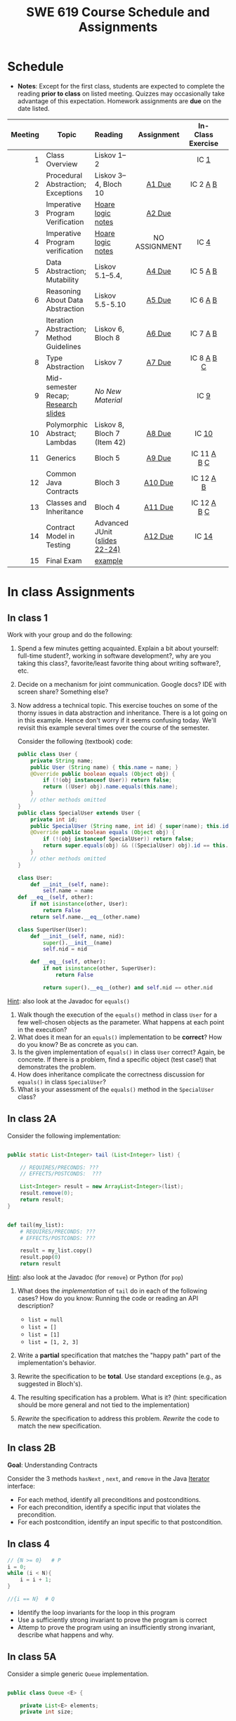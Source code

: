 #+TITLE: SWE 619 Course Schedule and Assignments
#+OPTIONS: ^:nil toc:1

#+HTML_HEAD: <link rel="stylesheet" href="https://dynaroars.github.io/files/org.css">
#+HTML_HEAD: <link rel="alternative stylesheet" href="https://dynaroars.github.io/files/org-orig.css">

* Schedule
  
  - *Notes*: Except for the first class, students are expected to complete the reading *prior to class* on listed meeting. Quizzes may occasionally take advantage of this expectation. Homework assignments are *due* on the date listed.


  | Meeting | Topic                                    | Reading                       |  Assignment   | In-Class Exercise |   |
  |     <r> |                                          | <l>                           |      <c>      |        <c>        |   |
  |---------+------------------------------------------+-------------------------------+---------------+-------------------+---|
  |       1 | Class Overview                           | Liskov 1--2                   |               |       IC [[#ic1][1]]        |   |
  |       2 | Procedural Abstraction; Exceptions       | Liskov 3--4, Bloch 10         |    [[#a1][A1 Due]]     |     IC 2 [[#ic2A][A]] [[#ic2B][B]]      |   |
  |       3 | Imperative Program Verification          | [[https://github.com/dynaroars/dynaroars.github.io/wiki/notes-hoare-logic][Hoare logic notes]]             |    [[#a2][A2 Due]]     |                   |   |
  |       4 | Imperative Program verification          | [[https://github.com/dynaroars/dynaroars.github.io/wiki/notes-hoare-logic][Hoare logic notes]]             | NO ASSIGNMENT |       IC [[#ic4][4]]        |   |
  |       5 | Data Abstraction; Mutability             | Liskov 5.1--5.4,              |    [[#a4][A4 Due]]     |     IC 5 [[#ic5A][A]] [[#ic5B][B]]      |   |
  |       6 | Reasoning About Data Abstraction         | Liskov 5.5-5.10               |    [[#a5][A5 Due]]     |     IC 6 [[#ic6A][A]] [[#ic6B][B]]      |   |
  |       7 | Iteration Abstraction; Method Guidelines | Liskov 6, Bloch 8             |    [[#a6][A6 Due]]     |     IC 7 [[#ic7A][A]] [[#ic7B][B]]      |   |
  |       8 | Type Abstraction                         | Liskov 7                      |    [[#a7][A7 Due]]     |    IC 8 [[#ic8A][A]] [[#ic8B][B]] [[#ic8C][C]]     |   |
  |       9 | Mid-semester Recap; [[./files/swe619.pdf][Research slides]]      | /No New Material/             |               |       IC [[#ic9][9]]        |   |
  |      10 | Polymorphic Abstract; Lambdas            | Liskov 8, Bloch 7 (Item 42)   |    [[#a8][A8 Due]]     |       IC [[#ic10][10]]       |   |
  |      11 | Generics                                 | Bloch 5                       |    [[#a9][A9 Due]]     |    IC 11 [[#ic11A][A]] [[#ic11B][B]] [[#ic11C][C]]    |   |
  |      12 | Common Java Contracts                    | Bloch 3                       |    [[#a10][A10 Due]]    |     IC 12 [[#ic12A][A]] [[#ic12B][B]]     |   |
  |      13 | Classes and Inheritance                  | Bloch 4                       |    [[#a11][A11 Due]]    |    IC 12 [[#ic13A][A]] [[#ic13B][B]] [[#ic13C][C]]    |   |
  |      14 | Contract Model in Testing                | Advanced JUnit ([[./files/Ch03-automation.pptx ][slides 22-24)]] |    [[#a12][A12 Due]]    |       IC [[#ic14][14]]       |   |
  |      15 | Final Exam                               | [[#ic16][example]]                       |               |                   |   |


* In class Assignments

** In class 1
   :PROPERTIES:
   :CUSTOM_ID: ic1
   :END:
   
   Work with your group and do the following:
   1. Spend a few minutes getting acquainted. Explain a bit about yourself: full-time student?, working in software development?, why are you taking this class?, favorite/least favorite thing about writing software?, etc.
   1. Decide on a mechanism for joint communication. Google docs? IDE with screen share? Something else?
   1. Now address a technical topic. This exercise touches on some of the thorny issues in data abstraction and inheritance. There is a lot going on in this example. Hence don't worry if it seems confusing today. We'll revisit this example several times over the course of the semester.

      Consider the following (textbook) code:

      #+begin_src java
        public class User {
            private String name;
            public User (String name) { this.name = name; }
            @Override public boolean equals (Object obj) {
                if (!(obj instanceof User)) return false;
                return ((User) obj).name.equals(this.name);
            }
            // other methods omitted
        }
        public class SpecialUser extends User {
            private int id;
            public SpecialUser (String name, int id) { super(name); this.id = id; }
            @Override public boolean equals (Object obj) {
                if (!(obj instanceof SpecialUser)) return false;
                return super.equals(obj) && ((SpecialUser) obj).id == this.id;
            }
            // other methods omitted
        }
      #+end_src

      #+begin_src python
        class User:
            def __init__(self, name):
                self.name = name
        def __eq__(self, other):
            if not isinstance(other, User):
                return False
            return self.name.__eq__(other.name)

        class SuperUser(User):
            def __init__(self, name, nid):
                super().__init__(name)
                self.nid = nid

            def __eq__(self, other):
                if not isinstance(other, SuperUser):
                    return False

                return super().__eq__(other) and self.nid == other.nid
      #+end_src

_Hint_: also look at the Javadoc for =equals()=

      1. Walk though the execution of the =equals()= method in class =User= for a few well-chosen objects as the parameter. What happens at each point in the execution? 
      2. What does it mean for an =equals()= implementation to be *correct*? How do you know? Be as concrete as you can. 
      3. Is the given implementation of =equals()= in class =User= correct? Again, be concrete. If there is a problem, find a specific object (test case!) that demonstrates the problem. 
      4. How does inheritance complicate the correctness discussion for =equals()= in class =SpecialUser=? 
      5. What is your assessment of the =equals()= method in the =SpecialUser= class?

** In class 2A
   :PROPERTIES:
   :CUSTOM_ID: ic2A
   :END:
   
   Consider the following implementation:

   #+begin_src java

     public static List<Integer> tail (List<Integer> list) {

         // REQUIRES/PRECONDS: ???
         // EFFECTS/POSTCONDS:  ???

         List<Integer> result = new ArrayList<Integer>(list);
         result.remove(0);
         return result;
     }
   #+end_src

   #+begin_src python

        def tail(my_list):
            # REQUIRES/PRECONDS: ???
            # EFFECTS/POSTCONDS: ???

            result = my_list.copy()
            result.pop(0)
            return result
   #+end_src


   _Hint_: also look at the Javadoc (for =remove=) or Python (for =pop=)
   
   1. What does the /implementation/ of =tail= do in each of the following cases? How do you know: Running the code or reading an API description?
      - =list = null=
      - =list = []=
      - =list = [1]=
      - =list = [1, 2, 3]=
        #+begin_comment
        - =list = null=   returns NPE, from the docs for remove (No copy for NoneType)
        - =list = []=   returns IOBE,  from the docs for ArrayList constructor (IndexError, cannot pop from empty list)
        - =list = [1]=   happy path, return []
        - =list = [1, 2, 3]=  happy path, return [2, 3]
        #+end_comment
   1. Write a *partial* specification that matches the "happy path" part of the implementation's behavior.
      #+begin_comment
      Requires:  non-empty and non-null list 
      Effects: removes first element of the list and returns the rest (tail)
      #+end_comment
   1. Rewrite the specification to be *total*. Use standard exceptions (e.g., as suggested in Bloch's).
      #+begin_comment
      Requires:  nothing
      Effects: removes first element of the list and returns the rest (tail); throws NPE if list is null and IOBE if list is empty
      #+end_comment
   1. The resulting specification has a problem. What is it? (hint: specification should be more general and not tied to the implementation)
      #+begin_comment
      should return IllegalArgumentException instead of IndexOfOfBound/IndexError (which is tied into this specific implementation).
      #+end_comment
   1. /Rewrite/ the specification to address this problem. /Rewrite/ the code to match the new specification.
      #+begin_comment
      Requires:  nothing
      Effects: removes first element of the list and returns the rest (tail); throws NPE if list is null and IAE (illegal argument exception) if list is empty

      if (list.size() == 0) throw IAE
      // no need null checking as the remove(0) will throw that

      Also, possible to do if list is [], return [],  but then needs to update the contract.  In general, as long as you satisfy the contract, you're fine.
      #+end_comment

      
** In class 2B
   :PROPERTIES:
   :CUSTOM_ID: ic2B
   :END:
   
   *Goal*: Understanding Contracts

   Consider the 3 methods =hasNext= , =next=, and =remove= in the Java [[https://docs.oracle.com/javase/7/docs/api/java/util/Iterator.html][Iterator]] interface:
   
   - For each method, identify all preconditions and postconditions.
   - For each precondition, identify a specific input that violates the precondition.
   - For each postcondition, identify an input specific to that postcondition.

** In class 4
   :PROPERTIES:
   :CUSTOM_ID: ic4
   :END:
   #+begin_src java
     // {N >= 0}   # P
     i = 0;
     while (i < N){
         i = i + 1;
     }

     //{i == N}  # Q
   #+end_src

   - Identify the loop invariants for the loop in this program
   - Use a sufficiently strong invariant to prove the program is correct
   - Attemp to prove the program using an insufficiently strong invariant, describe what happens and why.

** In class 5A
   :PROPERTIES:
   :CUSTOM_ID: ic5A
   :END:
   
   Consider a simple generic =Queue= implementation.
   #+begin_src java

     public class Queue <E> {

         private List<E> elements;
         private int size;

         public Queue() {
             this.elements = new ArrayList<E>();
             this.size = 0;
         }

         public void enQueue (E e) {
             elements.add(e);
             size++;
         }

         public E deQueue () {
             if (size == 0) throw new IllegalStateException("Queue.deQueue");
             E result = elements.get(0);
             elements.remove(0);
             size--;
             return result;
         }

         public boolean isEmpty() {
             return size == 0;
         }
     }

   #+end_src

   1. Rewrite =Queue= to be *immutable*. Keep the representation variables =elements= and =size=.
   1. Do the right thing with =enQueue()=.
   1. Do the right thing with =deQueue()=.

** In class 5B
   :PROPERTIES:
   :CUSTOM_ID: ic5B
   :END:
   
   Consider Liskov's Poly example, where an abstract Poly is defined as $c_0 + c_1x + c_2x^2 + \dots$, and is implemented with two variables:
   #+begin_src java
     private int deg;
     private int[] trms;
   #+end_src

   #+begin_src text
     Fill in example values that are mapped by the abstraction function.
     Abstract Poly State:
     What is a "state"?



     AF
     /|\
     |
     |
     |
     |----------------------------------------------------------
     |
     |
     |
     |






     Representation State: (deg, trms)
   #+end_src
  
   1. Identify representation states that should not be mapped.
   1. Try to capture these states with a rule (that is, a rep-invariant).
   1. Devise a representation that is suitable for a mutable version of Poly.
   1. Develop a rep-invariant for that representation.

** In class 6A
   :PROPERTIES:
   :CUSTOM_ID: ic6A
   :END:


   Consider Liskov's immutable =Poly= example, where an abstract =Poly= is defined as $c_0 + c_1x + c_2x^2 + \dots$, and is implemented with one variable:

   #+begin_src java
     private Map<Integer, Integer> map;
   #+end_src
   

   Fill in example values that are mapped by the abstraction function.

   #+begin_src text

     Abstract State: Poly

     AF
     /|\
     |
     |
     |
     |----------------------------------------------------------
     |
     |
     |
     |



     Representation State: map

   #+end_src

   1. Identify representation states that should not be mapped.
   1. Try to capture these states with a rule (that is, a rep-invariant).
   1. Consider implementing the =degree()= method. What code would do the job? What more specific type of map would make the implementation simpler?

** In class 6B
   :PROPERTIES:
   :CUSTOM_ID: ic6B
   :END:

   Consider the code:

   #+begin_src java

     public class Members {
         // Members is a mutable record of organization membership
         // AF: Collect the list as a set
         // rep-inv1: members != null
         // rep-inv2: members != null && no duplicates in members
         // for simplicity, assume null can be a member...

         List<Person> members;   // the representation

         //  Post: person becomes a member
         public void join (Person person) { members.add   (person);}

         //  Post: person is no longer a member
         public void leave(Person person) { members.remove(person);}

   #+end_src


   1. Analyze these 4 questions for rep-inv 1.
      1. Does =join()= maintain rep-inv?
      1. Does =join()= satisfy contract?
      1. Does =leave()= maintain rep-inv?
      1. Does =leave()= satisfy contract? 
   1. Repeat for rep-inv 2.
   1. Recode =join()= to make the verification go through. Which rep-invariant do you use?
   1. Recode =leave()= to make the verification go through. Which rep-invariant do you use? 


** In class 7A
   :PROPERTIES:
   :CUSTOM_ID: ic7A
   :END:

   Consider the Java =Iterator<E>= interface:

   #+begin_src java
     public boolean hasNext();
     public E next() throws NoSuchElementException
                            public void remove() throws IllegalStateException
   #+end_src

   1. What is the abstract state of an iterator without the =remove()= method?
   1. Work through an example iterating over a list of strings: =["bat", "cat", "dog"]=
   1. What is the abstract state of an iterator with a =previous()= method?
   1. What is the abstract state of an iterator with the =remove()= method?
   # 1. Design an immutable version of the iterator.
   #    1. How is =hasNext()= handled?
   #    1. How is =next()= handled?
   #    1. How is =remove()= handled?
   # 1. Exercise the immutable iterator with some sample client code.

** In class 7B
   :PROPERTIES:
   :CUSTOM_ID: ic7B
   :END:

   Consider the example in Bloch's Item 50 (3rd Edition):

   #+begin_src java

     // Broken “immutable” time period class
     public final class Period {               // Question 3
         private final Date start;
         private final Date end;

         /**
          ,* @param start the beginning of the period
          ,* @param end the end of the period; must not precede start
          ,* @throws IAE if start is after end
          ,* @throws NPE if start or end null
          ,*/

         public Period (Date start, Date end) {
             if (start.compareTo(end) > 0) throw new IAE();
             this.start = start; this.end = end;  // Question 1
         }
         public Date start() { return start;}    // Question 2
         public Date end()   { return end;}      // Question 2
     }
   #+end_src


   1. Write code that shows the problem the line marked // Question 1.
   1. Write code that shows the problem the lines marked // Question 2.
   1. Suppose that the class declaration were:
      #+begin_src java
        public class Period { // Question 3
      #+end_src
      - Write code that shows the problem.
   1. Bloch fixes the constructor as follows:
      #+begin_src java
        public Period (Date start, Date end) {
            this.start = new Date(start.getTime());  // Defensive copy
            this.end   = new Date(end.getTime());    // Defensive copy

            if (this.start.compareTo(end) > 0) throw new IAE();
      #+end_src
      1. Bloch states that =clone()= would be inappropriate for copying the dates. Write code that shows the problem.
      1. Bloch defers the exception check until the end, which seems to violate normal practice. What's the problem with checking early? 

** In class 8A
   :PROPERTIES:
   :CUSTOM_ID: ic8A
   :END:

   *Goal*: Understanding dynamic dispatching

   Consider Liskov's =MaxIntSet= example with explict =repOk()= calls: (Really, we'd need assertions on these calls...)

   #+begin_src java

     public class IntSet {
         public void insert(int x) {...; repOk();}
         public void remove(int x) {...; repOk();}
         public boolean repOk() {...}
     }
     public class MaxIntSet extends IntSet {
         public void insert(int x) {...; super.insert(x); repOk();}
         public void remove(int x) {super.remove(x); ...; repOk();}
         public boolean repOk() {super.repOk(); ...;}
     }

     MaxIntSet s = {3, 5}; s.remove(5);  // repOk()????
   #+end_src
  
   # 1. What does the default constructor in =MaxIntSet= do?

   3. What do the ="..."= bits do?
   4. How does the call work out?
   5. What is the abstract state of a =MaxIntSet=? There are two options. What are they, and what are the consequences of each choice?

** In class 8B
   :PROPERTIES:
   :CUSTOM_ID: ic8B
   :END:

   Consider the following:

   #+begin_src java

     class A:
         public void reduce (Reducer x)
             // Effects: if x is null throw NPE
             // else if x is not appropriate for this throw IAE
             // else reduce this by x

             class B:
             public void reduce (Reducer x)
             // Requires: x is not null
             // Effects: if x is not appropriate for this throw IAE
             // else reduce this by x

             class C:
             public void reduce (Reducer x)
             // Effects: if x is null return (normally) with no change to this
             // else if x is not appropriate for this throw IAE
             // else reduce this by x
   #+end_src

   Analyze the "methods rule" for =reduce()= in each of these cases: Note: Some analysis may not be necessary. If so, indicate that.

   #+begin_src text

     B extends A.
     Precondition Part:
     Postcondition Part:
     -----------------------------------
     C extends A.
     Precondition Part:
     Postcondition Part:
     -----------------------------------
     A extends B.
     Precondition Part:
     Postcondition Part:
     -----------------------------------
     C extends B.
     Precondition Part:
     Postcondition Part:
     -----------------------------------
     A extends C.
     Precondition Part:
     Postcondition Part:
     -----------------------------------
   #+end_src

** In class 8C
   :PROPERTIES:
   :CUSTOM_ID: ic8C
   :END:

   Consider the following:
   #+begin_src java
     public class Counter{   // Liskov 7.8
         public Counter()     //EFF: Makes this contain 0
             public int get()     //EFF: Returns the value of this
             public void incr()   //MOD: this //EFF: makes this larger
             }
     public class Counter2 extends Counter { // Liskov 7.9
         public Counter2()         //EFF: Makes this contain 0
             public void incr()       // MOD: this //EFF: double this
             }
     public class Counter3 extends Counter {  // Liskov 7.10
         public Counter3(int n)   //EFF: Makes this contain n
             public void incr(int n)  // MOD: this //EFF: if n>0 add n to this
             }
   #+end_src

   1. Is there a constraint about negative/zero values for this? How do we know?
   1. What methods are in the =Counter2= API?
   1. Is =Counter2= a valid subtype of Counter?
   1. What methods are in the =Counter3= API?

      # 1. Is =Counter3= a valid subtype of =Counter=? In particular, does =incr(int n)= have to be consistent with =incr()=? 

** In class 9
   :PROPERTIES:
   :CUSTOM_ID: ic9
   :END:

   This is a recap exercise.

   #+begin_src java
     public class BoundedQueue {
         private Object rep[];
         private int front = 0;
         private int back = -1;
         private int size = 0;
         private int count = 0;

         public BoundedQueue(int size) {
             if (size > 0) {
                 this.size = size;
                 rep = new Object[size];
                 back = size - 1;
             }  }

         public boolean isEmpty() { return (count == 0); }
         public boolean isFull() { return (count == size); }
         public int getCount() { return count; }

         public void put(Object e) {
             if (e != null && !isFull()) {
                 back++;
                 if (back >= size)
                     back = 0;
                 rep[back] = e;
                 count++;
             } }

         public Object get() {
             Object result = null;
             if (!isEmpty()) {
                 result = rep[front];
                 rep[front] = null;
                 front++;
                 if (front >= size)
                     front = 0;
                 count--;
             }
             return result;
         }
         @Override public String toString() {
             String result = "front = " + front;
             result += "; back = " + back;
             result += "; size = " + size;
             result += "; count = " + count;
             result += "; rep = [";
             for (int i = 0; i < rep.length; i++) {
                 if (i < rep.length-1)
                     result = result + rep[i] + ", ";
                 else
                     result = result + rep[i];
             }
             return result + "]";
         }
     }

   #+end_src
  

   1. What is wrong with =toString()=? What needs to be done to fix it? Make it so.
   1. Write some sample client code to exercise the data structure. Include some non-happy-path cases.
      # Would Bloch likely change the behavior? If so, how?
   1. Write contracts for each method (as written), including the constructor.
   1. Build a rep-invariant. Focus on the code in =get()=. There are also lots of constraints on the array indices; these are quite tricky to get right. The constructor also introduces some complexity.
   1. Suppose we removed the line
      #+begin_src java
        rep[front] = null;
      #+end_src
      from =get()=.
      1. Informally, why is this wrong?
      1. Formally, where does the correctness proof break down?
      1. Could a client ever see the problem?
   1. Now that we've done some AF/RI analysis, what changes make the implementation better? btw - this is code straight out of a textbook.
   1. Could this data structure be made immutable? If so, what would change in the contracts and method headers? What would likely change in the implementation? 

** In class 10
   :PROPERTIES:
   :CUSTOM_ID: ic10
   :END:

   #+begin_src java
     public class Person {

         public enum Sex {
             MALE, FEMALE
         }

         String name;
         Sex gender;
         String emailAddress;

         public int getAge() {
             // ...
         }

         public void printPerson() {
             // ...
         }
     }

   #+end_src
**** Approach 1: Create Methods That Search for Members That Match One Characteristic.

     One simplistic approach is to create several methods; each method searches for members that match one characteristic, such as gender or age. *Create a method that prints members that are older than a specified age*.
     
     Limitation: This approach can potentially make your application brittle, which is the likelihood of an application not working because of the introduction of updates (such as newer data types). Suppose that you upgrade your application and change the structure of the Person class such that it contains different member variables; perhaps the class records and measures ages with a different data type or algorithm. You would have to rewrite a lot of your API to accommodate this change. In addition, this approach is unnecessarily restrictive; what if you wanted to print members younger than a certain age, for example?
   
**** Approach 2: Create More Generalized Search Methods.

     Create a method is more generic than the one in the previous approach. It prints members within a specified range of ages.
     
     Limitation: What if you want to print members of a specified sex, or a combination of a specified gender and age range? What if you decide to change the Person class and add other attributes such as relationship status or geographical location? Although this method is more generic, trying to create a separate method for each possible search query can still lead to brittle code. You can instead separate the code that specifies the criteria for which you want to search in a different class.
   
**** Approach 3: Specify Search Criteria Code in a Local Class

     Instead of writing filtering functions, use a new interface and class for each search you plan. Use the following filtering criteria for example:  filters members that are eligible for Selective Service in the United States: those who are male and between the ages of 18 and 25:
     
     Limtation: Although this approach is less brittle—you don't have to rewrite methods if you change the structure of the Person—you still have additional code: a new interface and a local class for each search you plan to perform in your application. Because one of the class implements an interface, you can use an anonymous class instead of a local class and bypass the need to declare a new class for each search.
     
**** Approach 4: Specify Search Criteria Code in an Anonymous Class
     Use an anonymous class to address the issue with Approach 3.

     Limtation: This approach reduces the amount of code required because you don't have to create a new class for each search that you want to perform. However, the syntax of anonymous classes is bulky considering that the CheckPerson interface contains only one method. In this case, you can use a lambda expression instead of an anonymous class, as described in the next section.

**** Approach 5: Specify Search Criteria Code with a Lambda Expression

     Use lambda expression to address the limitation the previous approach.

** In class 11A
   :PROPERTIES:
   :CUSTOM_ID: ic11A
   :END:

   Given the following variable declarations, independently consider the given 6 sequences of Java instructions.
   #+begin_src java

     String           string = "bat";
     Integer          x = 7;
     Object[]         objects;
     List             rawList;
     List < Object >  objectList;
     List < String >  stringList;

   #+end_src

   Identify any code that results in a compiler error or warning.
   Identify any code that raises a runtime exception.
   Once a compiler error is noted, you do not need to analyze the sequence further.

   1.
      #+begin_src java
        objects = new String[1];
        objects[0] = string;
        objects[0] = x;
      #+end_src

   1.
      #+begin_src java
        objects = new Object[1];
        objects[0] = string;
        objects[0] = x;
      #+end_src

   1.
      #+begin_src java
        stringList = new ArrayList < String >();
        stringList.add(string) ;
      #+end_src

   1.
      #+begin_src java
        objectList = new ArrayList < String >();
        objectList.add(string) ;
      #+end_src

   1.
      #+begin_src java
        objectList = new ArrayList < Object >();
        objectList.add(string) ;
        objectList.add(x) ;
      #+end_src

   6.
      #+begin_src java
        rawList = new ArrayList();
        rawList.add(string) ;
        rawList.add(x) ;
      #+end_src

** In class 11B
   :PROPERTIES:
   :CUSTOM_ID: ic11B
   :END:

   #+begin_src java
     // Chooser - a class badly in need of generics!
     // Bloch 3rd edition, Chapter 5, Item 28:  Prefer lists to arrays

     public class Chooser {
         private final Object[] choiceArray;

         public Chooser (Collection choices) {
             choiceArray = choices.toArray();
         }

         public Object choose() {
             Random rnd = ThreadLocalRandom.current();
             return choiceArray [rnd.nextInt(choiceArray.length)];
         }
     }
   #+end_src


   - First, simply generify by adding a type to the Chooser class. What is the compiler error with this approach?
   - How can you turn the compiler error into a compiler warning?
   - Can this warning be suppressed? Should it?
   - How can you adopt Bloch's advice about arrays and lists to get a typesafe Chooser class without doing anything else that is complicated?
   - Add rep invariants and contracts (e.g., throw exceptions in unwanted cases); check if code satisfies these; and if not modify code to satisfy them. This question will take the most time!
   - Add a =addChoice= method to the API and write appropriate contracts for it

   #+begin_comment
   #+begin_src java
   public class Chooser {
   private final List<T> choiceArray;

   //RepInv: choicearray is not Null and not empty

   //POST: @throw IAE if choices is empty
   //POST: @throw NPE if choice contains null
   //Post: create a chooser with choices
   public Chooser (Collection<T> choices) {
   if (choices.size() == 0)  throw new IllegalArgumentException(); // ADD
   if (choices.contains(null)) throw new NullPointerExeption();//ADD
   choiceArray = new ArrayList<>();
   }

   //POST: @throws ISE if empty, else return random choice
   //CHECK: choiceArray never changed so RI maintained,
   public Object choose() {
   if(choiceList.size() == 0) throw IllegalStateException(); // NEW CODE
   Random rnd = ThreadLocalRandom.current();
   return choiceArray [rnd.nextInt(choiceArray.length)];
   }

   //Post @throw NPE if choice is null
   //POST: add choice to this
   public void addChoice(T choice){
   if (choice == null) throw new NullPointerException();
   choiceList.add(choice);
   }
   }
   #+end_src
   #+end_comment
     
** In class 11C
   :PROPERTIES:
   :CUSTOM_ID: ic11C
   :END:
   
   #+begin_src java
     public class BoundedQueue {

         private Object rep[];
         protected int front = 0;
         protected int back = -1;
         private int size = 0;
         protected int count = 0;

         public BoundedQueue(int size) {
             if (size > 0) {
                 this.size = size;
                 rep = new Object[size];
                 back = size - 1;
             }  }

         public boolean isEmpty() { return (count == 0); }

         public boolean isFull() { return (count == size); }

         public int getCount() { return count; }

         public void put(Object e) {
             if (e != null && !isFull()) {
                 back++;
                 if (back >= size)
                     back = 0;
                 rep[back] = e;
                 count++;
             }  }

         public Object get() {
             Object result = null;
             if (!isEmpty()) {
                 result = rep[front];
                 rep[front] = null;
                 front++;
                 if (front >= size)
                     front = 0;
                 count--;
             }
             return result;
         }
     }

   #+end_src


   *Generify*!
   - Can you add a ~putAll()~ method? A ~getAll()~ method?
   - Recall that we used this same example in in-class 6 as a vehicle for applying Liskov's ideas to make code easier to understand.

** In class 12A
   :PROPERTIES:
   :CUSTOM_ID: ic12A
   :END:
   
   Consider Bloch's =Point/ColorPoint= example. For today, ignore the =hashCode()= issue.

   #+begin_src java

     public class Point {  // routine code
         private int x; private int y;
         ...
             @Override public boolean equals(Object obj) {  // Standard recipe
             if (!(obj instanceof Point)) return false;

             Point p = (Point) obj;
             return p.x == x && p.y == y;
         }
     }

     public class ColorPoint extends Point {  // First attempt: Standard recipe
         private COLOR color;
         ...
             @Override public boolean equals(Object obj) {
             if (!(obj instanceof ColorPoint)) return false;

             ColorPoint cp = (ColorPoint) obj;
             return super.equals(obj) && cp.color == color;
         }
     }

     public class ColorPoint extends Point {  // Second attempt: DON'T DO THIS!
         private COLOR color;
         ...
             @Override public boolean equals(Object obj) {
             if (!(o instance of Point)) return false;

             // If obj is a normal Point, be colorblind
             if (!(obj instanceof ColorPoint)) return obj.equals(this);

             ColorPoint cp = (ColorPoint) obj;
             return super.equals(obj) && cp.color == color;
         }
     }
   #+end_src

   1. What is the =equals()= contract? What is the standard recipe?
      #+begin_comment
      reflexive, symmetry, transitivity, liskov substitution variable
      Standard receipt:
      @Override public boolean equals(Object obj) {
      if (obj == this) return true
      if (!(obj instanceof ColorPoint)) return false;
      ColorPoint cp = (ColorPoint) obj;
      return super.equals(obj) && cp.color == color;
      #+end_comment
   1. Why does Bloch use the =instanceof= operator in the standard recipe?
      #+begin_comment
      preserve type hierchy
      #+end_comment
   1. Write client code that shows a contract problem with the first attempt at =ColorPoint= (i.e., what contract does it break?)
      #+begin_comment
      #+begin_src java
      Point a = new Point(1,2)
      ColorPoint b = new ColorPoint(1,2, Color.Red)
      a.equals(b); // return true
      b.equals(a); // return false  , break symmetry
      #+end_src
      #+end_comment
   1. Write client code that shows a contract problem with the second attempt at =ColorPoint= (i.e., what contract does it break?).
      #+begin_comment
      Point a = new Point(1,2)
      ColorPoint b = new ColorPoint(1,2, Color.Red)
      ColorPoint c = new ColorPoint(1,2, Color.Blue)
      a.equals(b); // return true
      a.equals(c); // return true
      b.equals(c); // return false; break transitivity
      #+end_comment
   1. Some authors recommend solving this problem by using a different standard recipe for =equals()=.
      - What's the key difference?
      - Which approach do you want in the following code:
        #+begin_src java
          public class CounterPoint extends Point
                                            private static final AtomicInteger counter =
                                            new AtomicInteger();

          public CounterPoint(int x, int y) {
              super (x, y);
              counter.incrementAndGet();
          }
          public int numberCreated() { return counter.get(); }

          @Override public boolean equals (Object obj) { ??? }
          }


          // Client code:

          Point p = PointFactory.getPoint();   // either a Point or a CounterPoint
          Set<Point> importantPoints =   // a set of important points
              boolean b = PointUtilities.isImportant(p);  // value?

        #+end_src
        #+begin_comment
        just leave it alone,  counter is a class variable , not of each object
        The client code demonstrates, client doesn't care whether it's a point or CounterPont as only x,y are the main things

        getclass approach is wrong
        if(obj == null || obj.getClass() != this.getClass()) return false;
        Point p = (Point) obj;
        return p.x = x && y .y == y;

        client code:  breaks Liskov's example  as we can have a Point and CounterPoint with same x,y but both show up in importantPoints
        #+end_comment
** In class 12B
   :PROPERTIES:
   :CUSTOM_ID: ic12B
   :END:
   
   Consider a variation of Liskov's =IntSet= example (Figure 5.10, page 97)

   #+begin_src java

     public class IntSet implements Cloneable {
         private List<Integer> els;
         public IntSet () { els = new ArrayList<Integer>(); }
         ...
             @Override
             public boolean equals(Object obj) {
             if (!(obj instanceof IntSet)) return false;

             IntSet s = (IntSet) obj;
             return ???
                 }

         @Override
         public int hashCode() {
             // see below
         }

         // adding a private constructor
         private IntSet (List<Integer> list) { els = list; }

         @Override
         public IntSet clone() {
             return new IntSet ( new ArrayList<Integer>(els));
         }

     }
   #+end_src

   1. How should the =equals()= method be completed?
      #+begin_comment
      - 2 iterations,  1 check that obj contains everything this has,  the other check that this contains everything obj has
      - converting obj to IntSet doesn't work because repr is implemented on top of ArrayList and [1,2] != [2,1], but they should be since they are used as set
      #+end_comment
   1. Analyze the following ways to implement =hashCode()=? If there is a problem, give a test case that shows the problem.
      1. not overridden at all
      #+begin_comment
      return diff number for diff objects (regardless if their contents are the same)
      #+end_comment
      1. return 42;
      #+begin_comment
      same hash for everything,  so degrade into a linked list
      #+end_comment
      1. return =els.hashCode()=;
      #+begin_comment
      order now matters
      #+end_comment
      1. ~int sum = 0; for (Integer i : els) sum += i.hashCode(); return sum;~
      #+begin_comment
      sum(1,3)  == sum(0,4)
      #+end_comment
   1. What's the problem with =clone()= here (something with subtyping)? Give a test case that shows the problem.
      #+begin_comment
      just create a subclass IntSet2 of IntSet (doesn't do anything, just a subclass)

      # prob with using superclass clone
      IS2 i = new IS2();
      IS2 i2 = i.clone();    //use clone of superclass IS,  return IS as a type,  so bad typing

      # another way, closer, but still wrong
      public IntSet2 clone() {
      return (IntSet2)super.clone();   // just like constructor, called super to do it
      }                                  // but this has a CCE, because cannot convert IntSet to InSet2 (cannot cast supertype to subtype)
      #+end_comment
   1. Fix =clone()= in two very different ways.
      #+begin_comment

      #1
      @Override
      public IntSet clone() {
      IntSet result = (Intset) super.clone();
      results.els = new ArrayList<Intenger>els;
      return result;
      }

      #2 disable subtypes (put final in there)
      @Override
      public final class IntSet ... {
      }
      #+end_comment

** In class 13A
   :PROPERTIES:
   :CUSTOM_ID: ic13A
   :END:

   Consider Bloch's ~InstrumentedHashSet~, ~InstrumentedSet~, and ~ForwardingSet~ examples:

   #+begin_src java
     public class InstrumentedHashSet<E> extends HashSet<E>{
         private int addCount = 0;
         public InstrumentedHashSet() {}

         @Override public boolean add(E e){
             addCount++;
             return super.add(e);
         }
         @Override public boolean addAll(Collection<? extends E> c){
             // What to do with addCount?
             return super.addAll(c);
         }
         public int getAddCount(){ return addCount; }
     }

     public class InstrumentedSet<E> extends ForwardingSet<E>{
         private int addCount = 0;

         public InstrumentedSet(Set<E> s){ super(s); }
         @Override public boolean add(E e){ addCount++; return super.add(e); }
         public int getAddCount(){ return addCount; }
     }

     public class ForwardingSet<E> implements Set<E> {
         private final Set<E> s;

         public ForwardingSet(Set<E> s){ this.s = s; }
         public           boolean add(E e)        { return s.add(e);     }
         public           boolean remove(Object o){ return s.remove(o);  }
         @Override public boolean equals(Object o){ return s.equals(o);  }
         @Override public int     hashCode()      { return s.hashCode(); }
         @Override public String  toString()      { return s.toString(); }
         // Other forwarded methods from Set interface omitted
     }
   #+end_src

   Consider also the following client code:

   #+begin_src java
     Set<String> r = new HashSet<String>();
     r.add("ant"); r.add("bee");

     Set<String> sh = new InstrumentedHashSet<String>();
     sh.addAll(r);

     Set<String> s =  new InstrumentedSet<String>(r);
     s.add("ant"); s.add("cat");

     Set<String> t = new InstrumentedSet<String>(s);
     t.add("dog");

     r.remove("bee");
     s.remove("ant");
   #+end_src

   1. How do you think the ~addCount~ variable should be updated in the ~addAll()~ method in ~InstrumentedHashSet~?
      1. Why is this a hard question?
      1. What does the answer say about inheritance?
      1. Does =equals()= behave correctly in =InstrumentedHashSet?=
   1. Given your previous answer, what is the value of =sh.addCount= at the end of the computation?
   1. Consider the =InstrumentedSet= solution. Besides being correct (always a plus!) why is it more general than the =InstrumentedHashSet= solution?
   1. At the end of the computation, what are the values of: =r=, =s=, and =t=?
   1. What would a call to =s.getAddCount()= return at the end of the computation?
   1. At the end of the computation, what are the values of: =r.equals(s)=, =s.equals(t)=, and =t.equals(s)=?
      - Are there any problems with the =equals()= contract?
   # 1. Would this still work if you globally replaced sets with lists?
   #    #+begin_comment
   #    yes, because javadoc for list (e.g., equal) tells us
   #    #+end_comment
   # 1. Would this still work if you globally replaced sets with collections?
   #    #+begin_comment
   #    no, because javadoc for collections (e.g., equal) doesn't give anything
   #    #+end_comment
*Note*: There is a lot going on in this example. I highly recommend that you play with the code until you understand it.    

** In class 13B
   :PROPERTIES:
   :CUSTOM_ID: ic13B
   :END:

   #+begin_src java
     public class Super {
         public Super() {
             overrideMe();
         }

         public void overrideMe () {
         }
     }
     public final class Sub extends Super {

         private final Date date;  // filled in by constructor

         public Sub() {
             date = new Date();
         }
         @Override public void overrideMe () {
             System.out.println(date);
         }

         public static void main (String[] args) {
             Sub sub = new Sub();
             sub.overrideMe();
         }
     }
   #+end_src

   1. What is the pattern, and how common is it?
   1. What does the main method do, and why?
   1. Which of Bloch's rules does this example break?
   1. What does this example mean for =Cloneable= interface and the =clone()= method?
   1. What does this example mean for =Serializable= interface and the =readObject()= method?
   1. To what extent does this rule generalize to producer methods?

** In class 13C
   :PROPERTIES:
   :CUSTOM_ID: ic13C
   :END:

   Consider a mutable complex number class:

   #+begin_src java
     public class MComplex {
         double re; protected double im;

         public MComplex (double re, double im) { this.re = re; this.im = im; }

         public double getReal()      { return re; }
         public double getImaginary() { return im; }

         public void setReal(double re)      { this.re = re; }
         public void setImaginary(double im) { this.im = im; }

         public void add (MComplex c) { re += c.re; im += c.im; }

         public void subtract (MComplex c) { re -= c.re; im -= c.im; }

         public void multiply (MComplex c) {
             double r = re * c.re - im * c.im;
             double i = re * c.im + im * c.re;
             re = r; im = i;
         }

         public void divide (MComplex c) {
             double den = c.re * c.re + c.im * c.im;
             double r = (re * c.re - im * c.im) / den;
             double i = (re * c.im + im * c.re) / den;
             re = r; im = i;
         }

         @Override public boolean equals (Object o) {
             if (o == this)               return true;
             if (!(o instanceof MComplex)) return false;
             MComplex c = (MComplex) o;

             // See Bloch page 43 to find out why to use compare() instead of ==
             return Double.compare(re, c.re) == 0 &&
                 Double.compare(im, c.im) == 0;
         }

         @Override public int hashCode () {
             int result = 17 + hashDouble(re);
             result = 31 * result + hashDouble(im);
             return result;
         }

         private int hashDouble (double val) {
             long longBits = Double.doubleToLongBits(val);
             return (int) (longBits ^ (longBits >>>32));
         }

         @Override public String toString() { return "(" + re + " + " + im + "i)"; }
     }

   #+end_src

   Before we get to immutability, consider the method contracts. Where do the various contracts "come from", and is there anything in the (missing) JavaDoc that might require a bit of research?

   Apply each of Bloch's 5 rules for making a class immutable:
   1. Don't provide any methods that modify the object's state. How do you handle the mutators?
   2. Ensure that no methods can be overridden.
      - Why is this a problem? Show me!
      - Fix the problem:
        - Change the class declaration, or
        - Change the method declarations, or
        - Change the constructor visibility.
   1. Make all fields final.
   1. Make all fields private.
      - Is there a significant difference in visibility between re and im?
   1. Ensure exclusive access to any mutable components.

** In class 14
   :PROPERTIES:
   :CUSTOM_ID: ic14
   :END:

   This is a JUnit theory exercise.

   1. Write a JUnit theory that captures the symmetry property of the =equals()= method.
      1. Create =@DataPoints= from Bloch's =Point=, =ColorPoint= classes. So that we're all on the same page, create 1 =null= reference, 1 =Point= object and 2 =ColorPoint= objects.
      1. Given this set of data points:
         - How many combinations are considered by the theory?
         - How many combinations make it past the preconditions of the theory?
         - How many combinations make it to the postcondition of the theory? 
      # 1. What happens to this theory and the accompanying data points when favoring composition over inheritance?
   1. Repeat the exercise for the transitive property for =equals()=.
   1. Recall the =equals()= and =hashCode()= discussion in Bloch. Write a JUnit theory that encodes the consistency property between =equals()= and =hashCode()=.
      # 1. Build a toy example that violates the theory. Fix the toy example so that the theory is no longer violated.
   # 1. Consider the =Comparable= interface: what properties should be checked with theories?

** In class 15A
   :PROPERTIES:
   :CUSTOM_ID: ic15A
   :END:

   Consider the following (bad) Java, implementing the "C style" enum pattern:

   #+begin_src java
     public class Coins {
         public static final int PENNY = 1;
         public static final int NICKLE = 5;
         public static final int DIME = 10;
         public static final int QUARTER = 25;
     }

   #+end_src

   1. Give example code that illustrates a type safety problem with =Coins=. Work through a range of expressions from "probably ok" to "clearly wrong".
   1. What code would you need to turn a nickel into a string? Explain how this could go wrong at runtime.
   1. What code would you need to iterate through the coins?
   1. Would extensions to this particular enum be likely to require recompilation of client code? Explain.
   1. Write a decent Java Enum for coins.
   1. Turn a nickle into a string.
   1. Iterate though the coins.


   Consider Bloch's example:

   #+begin_src java
     // Abuse of ordinal to derive an associated value – DON’T DO THIS
     public enum Ensemble {
         SOLO,   DUET,   TRIO,  QUARTET, QUINTET, 
         SEXTET, SEPTET, OCTET, NONET,   DECTET;

         public int numberOfMusicians() { return ordinal() + 1; }
     }
   #+end_src

   Explain why it's wrong, fix it, and add another enum with an overlapping number of musicians.

** In class 15B
   :PROPERTIES:
   :CUSTOM_ID: ic15B
   :END:

   This is a recap exercise based on the map-based implementation of Liskov's polynomial example: [[./files/MapPoly.java][MapPoly]]

   1. How are the following polynomials represented?
      - $0$
      - $3-7x^4$
      #+begin_comment
      - empty map
      - 2 pairs  : (0,3),  (4,-7)
      #+end_comment
   1. Bloch would not accept that the ~MapPoly~ class is immutable. Why not? Show how it would be possible to provide mutable behavior with the class if Bloch's problem isn't fixed. Fix the problem, and implement any other changes Bloch suggests, even if they don't compromise immutability in this particular example.
      #+begin_comment
      Serious: overridable problems are problems,  so we can extend this and override whatever (make the class final, ...)
      Not-Serious (just a Bloch's rule): ~trms~ variable should be final too 
      #+end_comment
   1. Write a reasonable rep-invariant for ~MapPoly~. 
      #+begin_comment
      - ~trms~ != null
      - ~keys()~ (representing exponents) are nonnegative
      - ~keys()~ should not contain ~null~,  also no 0's  (i.e., don't store terms with 0 coefficients)
      #+end_comment
   1. Provide reasonable implementations of ~equals()~ and ~hashCode()~. Explain why you believe your implemetations are appropriate.
      #+begin_comment
      - Take advantage of the fact that every polynomial has exactly 1 representation, one map, so just rely on equal of map (i.e., the TreeMap of ~trms~)
      - same thing with hashcode, just use the hashcode of ~trms~
      #+end_comment
   1. As written, the *contract* for the ~coeff()~ method is inconsistent with other contracts in the class.
      - What is the inconsistency with the contract?
      - Fix the inconsistency with the contract.
      - Fix the code to match the revised contract.
      #+begin_comment
      contract of coeff allows negative exp input
      to fix it, just add:  if d < 0 throws IllegalArgumentException
      #+end_comment
   1. Argue that the implementation of the ~coeff()~ method is correct (with respect to your repaired contract, of course.)
      #+begin_comment
      - this is an observer, so repr inv is maintainted
      - and this thing satisfies the contract (e.g., IAE raised when d < 0 ,  return the coeficient val of exponent d)
      #+end_comment
   1. Consider implementing ~Cloneable~ for this class. Decide whether Bloch would think this is a good idea and provide justification for your answer. Note: You don't have to actually implement anything for this question.
      #+begin_comment
      No, because this class is supposed to be immutable,  so no need to clone it,  just share it.
      #+end_comment
   1. See if you can come up with a theory about ~Polys~ and implement it in JUnit. (~Polys~ are math objects, so there should be properties that you can specified as theories to test!) Here's a suggestion: Think about the relationship between the degrees of two Polys being multiplied and the resulting degree.
      #+begin_comment
      @DataPoints
      public static Object[] test1 = {new MapPOly(2,5), new MapPoly(2,2)}
      #+begin_src java
      @Theory
      public void test(MapPOly x, MapPoly y){
      assumeTrue(x!=null);
      assumeTrue(x!=null);
      MapPoly z = x.mul(y)
      assertTrue(z.degree() == x.degree() + y.degree())
      }
      #+end_src
      #+end_comment
      



** In class 16
   :PROPERTIES:
   :CUSTOM_ID: ic16
   :END:

   How well are you prepared for the final? This exercise should help you find out. Piazza discussions encouraged!

   #+begin_src java

     public class Stack {
         private Object[] elements; private int size = 0;

         public Stack() { this.elements = new Object[0]; }

         public void push (Object e) {
             if (e == null) throw new NullPointerException("Stack.push");
             ensureCapacity(); elements[size++] = e;  
         }

         public void pushAll (Object[] collection) { for (Object obj: collection) { push(obj); } }

         public Object pop () {
             if (size == 0) throw new IllegalStateException("Stack.pop");
             Object result = elements[--size];
             elements[size] = null;
             return result;
         }

         @Override public String toString() {
             String result = "size = " + size;
             result += "; elements = [";
             for (int i = 0; i < elements.length; i++) {
                 if (i < elements.length-1)
                     result = result + elements[i] + ", ";
                 else
                     result = result + elements[i];
             }
             return result + "]";
         }
     }


   #+end_src

   1. Write a contract for =push(Object e)=.
   1. What is wrong with =toString()?= Fix it.
   1. What rep-invariant is likely broken? Fix it. This includes writing a suitable rep-invariant.
   1. How would Bloch's Item 25: /Prefer Lists to Arrays/ apply here? Would it make the rep-invariant simpler?
   1. How would you argue that that =pop()= is correct (or not)?
   1. What is the problem with =pushAll()= ?  why a contract for it.  What would Bloch suggest as an alternative?
   1. Override =equals()= (for both cases when elements is Array and ArrayList). What else do you have to do? Do that too.
   # 1. Generify. What should happen to the parameter for =pushAll()=? Why?
   # 1. Suppose we decide to implement the =Cloneable()= interface. In what ways would Bloch think we would likely get it wrong? What would Bloch recommend instead?

* HW Assignments
** Assignment 1
   :PROPERTIES:
   :CUSTOM_ID: a1
   :END:

*** Goal
    - Getting started on Piazza.
    - Getting your group together. 

    There are two parts to this assignment:

    - Post a brief intro about yourself on the course Piazza page. For any credit, the posting must:
      - be a follow-up to my introduction. In other words, all intros need to be in the same thread.
      - Include a photo appropriate in size, content, and orientation. 
    - Your *group* should communicate the composition of your group to me (and the GTA) on Piazza.

*** Grading Criteria
    - Your individual Piazza post adheres to my instructions. (That is, no sideways pictures, no oversize pictures, etc.)
    - You are in a group.

** Assignment 2 
   :PROPERTIES:
   :CUSTOM_ID: a2
   :END:

*** Goals: Contracts

    For the second assignment, you'll build a /very/ small piece of Java for a contract with preconditions, transform the contract so that all preconditions become postconditions (i.e., make it a /total/ contract), and then re-implement appropriately.

    - Consider a method that calculates the number of months needed to pay off a loan of a given size at a fixed /annual/ interest rate and a fixed /monthly/ payment. For instance, a $100,000 loan at an 8% annual rate would take 166 months to discharge at a monthly payment of $1,000, and 141 months to discharge at a monthly payment of $1,100. (In both of these cases, the final payment is smaller than the others; I rounded 165.34 up to 166 and 140.20 up to 141.) Continuing the example, the loan would never be paid off at a monthly payment of $100, since the principal would grow rather than shrink.

    Define a Java class called =Loan=. In that class, write a method that satisfies the following specification:

    #+begin_src java
      /*
        @param principal:  Amount of the initial principal
        @param rate:       Annual interest rate  (8% rate expressed as rate = 0.08)
        @param payment:    Amount of the monthly payment
      ,*/
      public static int months (int principal, double rate, int payment)
      // Requires: principal, rate, and payment all positive and payment is sufficiently large to drive the principal to zero.
      // Effects:  return the number of months required to pay off the principal
    #+end_src


    Note that the precondition is quite strong, which makes implementing the method easy. You should use double precision arithmetic internally, but the final result is an integer, not a floating point value. The key step in your calculation is to change the principal on each iteration with the following formula (which amounts to monthly compounding):

    #+begin_src java
      newPrincipal = oldPrincipal * (1 + monthlyInterestRate) - payment;
    #+end_src

    #+begin_comment

    monthlyInterestRate = rate / 12

    if (principle <= 0 || rate <= 0 || payment <= 0) throw new IllegalArgumentException("...");

    if (payment < principle * rate / 12) throw new IllegalArgumentException("...");

    int month = 0;

    while(principle > 0){
      principle = principle * (1 + rate / 12) - payment;
      month++;
    }
    #+end_comment


    The variable names here are explanatory, not required. You may want to use different variables, which is fine.

    *To make sure you understand the point about preconditions, your code is required to be minimal. Specifically, if it possible to delete parts of your implementation and still have it satisfy the requirements, you'll earn less than full credit.*

    - Now modify =months= so that it handles *all* of its preconditions with exceptions. Use the standard exceptions recommended by Bloch. Document this with a revised contract. You can use JavaDoc or you can simply identify the postconditions.

*** Grading Criteria

    - Adherence to instructions.
    - Minimal implementation.
    - Preconditions are correctly converted to exceptions.
    - Syntax: Java compiles and runs.


** Assignment 4
   :PROPERTIES:
   :CUSTOM_ID: a4
   :END:
*** Goals: Understanding Program Verification through Hoare Logic
  
    Do the [[#ic4][in-class exercise]] with your group and submit it on BB. More specifically, you will do the below two tasks:
    1. Prove the program using the following the loop invariant:  ~i <= N~.
       1. Clearly reason why this is a loop invariant
       1. Compute the weakest precondition =wp= of the program wrt the post conditiong =Q=
       1. Compute the verification condition =vc (P => wp(..))=, and
       1. Analyze the =vc= to dertermine whether the program is proved or not
    1. Repeat the above task a different loop invariant:  ~N >= 0~

*** Grading Criteria
  
    - Correctness of solution
    Note: If your group had trouble with the assignment, feel free to appeal to your classmates to post a sample solution on Piazza.

** Assignment 5
   :PROPERTIES:
   :CUSTOM_ID: a5
   :END:
*** Goals: Data Abstraction / Mutability

    Rewrite [[./files/MapPoly.java][MapPoly]], my map-based version Liskov's Poly so that it is /mutable/. Keep the same representation.

    Rewrite the overview, the method signatures, the method specifications, and the methods themselves. You do not need to rewrite the abstraction function and representation invariant for this exercise.

    Turn in a *story*. This means that it is possible to grade your assignment simply by reading it, as if it were part of a textbook. In particular, every place you make a decision to change something in the code (or not), you should have a description of what you did (or didn't do) and why you did (or didn't do) it.

    Remember that part of your group is responsible for synthesizing a solution, and part of your group is responsible for checking the result.

*** Grading Criteria
    - Correct transformation of Poly
    - Clarity of your story.
    - Reasonable division of synthesis vs. checking.
** Assignment 6
   :PROPERTIES:
   :CUSTOM_ID: a6
   :END:
*** Goals: Rep-Invariants, contracts, tests
  
    Revisit the mutable Poly example from [[#a5][assignment 5]]. That is, use the one based on a map, not an array.
  
    1. Implement =repOk()=.
    1. Introduce a fault (i.e. "bug") that breaks the rep-invariant. Try to do this with a small (conceptual) change to the code. Show that the rep-invariant is broken with a JUnit test.
    1. Analyzed your bug with respect to the various contracts/methods in Poly. Are all/some/none of the contracts violated?
    1. Do you think your fault is realistic? Why or why not?

    As in assignment 3, your deliverable is a *story*, with exactly the same rationale. Take screenshots (e.g. of failing JUnit tests) as necessary to make your case.

*** Grading Criteria
  
    - Correctness of solution
    - Clarity of story
    Note: If your group had trouble with the previous assignment, feel free to appeal to your classmates to post a sample solution on Piazza.

** Assignment 7
   :PROPERTIES:
   :CUSTOM_ID: a7
   :END:
*** Goals: Immutablity via Bloch Item 50

    Revisit the [[#ic6B][Period example]].

    Implement a satisfying solution to question 3. That is, you should not only break the immutability of the =Period= class by writing a suitable sublcass, but you should also develop a plausible case where a client ends up "in trouble" due to the loss of immutability.

    Turn in a *story*.

*** Grading Criteria

    Grading is in part the technical aspect of breaking immutability, and in part that your client case is plausible.

** Assignment 8
   :PROPERTIES:
   :CUSTOM_ID: a8
   :END:

*** Goals: Type Abstraction

    Consider the following =Market= class.
  
    #+begin_src java

      class Market {
          private Set<Item> wanted;           // items for which prices are of interest
          private Bag<Item, Money> offers;    // offers to sell items at specific prices
          // Note:  Bag isn't a Java data type.  Here, the bag entries are pairs.

          public void offer (Item item, Money price)
          // Requires: item is an element of wanted
          // Effects:  add (item, price) to offers

              public Money buy(Item item)
          // Requires: item is an element of the domain of offers
          // Effects: choose and remove some (arbitrary) pair (item, price) from
          //          offers and return the chosen price
              }

    #+end_src

    1. Suppose that offers are only accepted if they are lower than previous offers.
       #+begin_src java
         class Low_Bid_Market extends Market {
             public void offer (Item item, Money price)
             // Requires: item is an element of wanted
             // Effects:  if (item, price) is not cheaper than any existing pair
             //           (item, existing_price) in offers do nothing
             //           else add (item, price) to offers

       #+end_src
       Is =Low_Bid_Market= a valid subtype of =Market=? Appeal to the methods rule to back up your answer.

    1. Suppose that the =buy()= method always chooses the lowest price on an item.
       #+begin_src java
         class Low_Offer_Market extends Market {
             public Money buy(Item item)
             // Requires: item is an element the domain of offers
             // Effects: choose and remove pair (item, price) with the 
             //          lowest price from offers and return the chosen price
       #+end_src
       Is =Low_Offer_Market= a valid subtype of =Market=? Appeal to the methods rule to back up your answer.
       
*** Grading Criteria

    This is purely a "paper and pencil" exercise. No code is required. Write your answer so that it is easily understandable by someone with only a passing knowledge of Liskov's rules for subtypes.

** Assignment 9
   :PROPERTIES:
   :CUSTOM_ID: a9
   :END:

*** Goals: Polymorphic Abstraction.

    A =Comparator= based on absolute values is problematic. Code up the comparator and then write client code that illustrates the problem. Use a /lambda function/ to implement the comparator. Explain what is wrong in a brief summary statement. Your explanation of the problem must be phrased in terms of a violation of the contract for =Comparator=.

    To emphasize that this contract problem is real, your code should create two Java sets, one a =HashSet=, and the other a =TreeSet=. The =TreeSet= should order items with your absolute value comparator. Your example should add the same integers to both sets, yet still end up with sets that are different. Your summary statement should explain why.

*** Grading Criteria
    As for other recent assignments, your deliverable is a clear, concise story that demonstrates completion of the assignment.

    #+begin_comment
    abs(x).CompareTo(abs(y))    :  (-3, 3) = 0, (-10,3)   = 1,  add(1,-3,-10,5,3) => {1,-3,5,-10}
    x.CompareTo(y):  -3,3  = -1;  (-10,3) = -1, add(1,-3,-10,5,3) => {1,-3,-10,5,3}
    #+end_comment
    
** Assignment 10
   :PROPERTIES:
   :CUSTOM_ID: a10
   :END:

*** Goals: Generics

    Consider the [[./files/BoundedQueue.java][BoundedQueue]] example from the in-class exercise given [[#ic11C]].

    Complete the generic part of the exercise: The result should be fully generic, and there should not be any compiler warnings. You should adopt Bloch's advice about lists vs. arrays; doing so will eliminate the need for many of the instance variables.

    Keep the same methods, but update the behavior (and document with contracts!) to include exception handling for all cases not on the happy path.

    Include the constructor in your considerations. In particular, consider whether you think a zero-sized buffer is a reasonable possibility. Document your reasoning. This is less about a right vs. wrong answer than a careful consideration of the consequences of the decision.

    Add =putAll()= and =getAll()=. Define the method signatures carefully. Use exception-handling consistent with that for =get()= and =put()=. Use bounded wildcards as appropriate. Note that =putAll()= has a special case where there isn't sufficient space in the bounded queue. Adopt a solution you think Bloch and/or Liskov would approve of. In particular, Bloch prefers that when methods throw exceptions, there is no change to the state of the object.

*** Grading Criteria
    As before, turn in a clear, concise story demonstrating completion of the assignment.

    #+begin_comment
    public class BoundedQueue<T> {

    private List<T> rep;
    private int size = 0;
    
    public BoundedQueue(int size) {
    if (size > 0) {
    this.size = size;
    rep = new ArrayList<>(size);
    }
    }

    public boolean isEmpty() { return (rep.size() == 0); }

    public boolean isFull() { return (count == size); }

    public int getCount() { return count; }

    /*
    if not full and e is not null, put e to the back of queue
    */
    public void put(Object e) {
    if (e != null && !isFull()) {
    rep.add(e);
    }
    }

    
    public void putAll(Collections <? extends T> l){
    for (T t: l){
    put(t); // not optimized,  more optimized would be if full, then just break
    }
    }

    public void getAll(List<T> l){
    while(!isEmpty()){
    l.add(get());
    }
    }
    public Object get() {
    Object result = null;
    if (!isEmpty()) {
    result = rep[front];
    rep[front] = null;
    front++;
    if (front >= size)
    front = 0;
    count--;
    }
    return result;
    }
    }
    #+end_comment    

** Assignment 11
   :PROPERTIES:
   :CUSTOM_ID: a11
   :END:

*** Goals: =Object= class contracts.

    As it happens, Liskov's implementation of =clone()= for the =IntSet= class (see figure 5.10, page 97) is wrong.

    1. Use the [[./files/IntSet.java][version]] of =IntSet= from the in-class exercise. Implement a subtype of =IntSet= to demonstrate the problem. Your solution should include appropiate executable code in the form of JUnit tests.
    1. Provide a correct implementation of =clone()= for =IntSet=. Again, give appropriate JUnit tests.
    1. Correctly override =hashCode()= and =equals()=. Note that the standard recipe is not appropriate in this (unusual) case (why?).

*** Grading Criteria
    In addititon to code and tests, your deliverable is a story. Explain what is going on at each stage of the exercise. The GTA will primarily grade your story.

** Assignment 12
   :PROPERTIES:
   :CUSTOM_ID: a12
   :END:
*** Goals: Favoring composition over inheritance. Bloch, Item 18.

    Consider the ~InstrumentedSet~ example from Bloch Item 18 (as well as in-class exercise [[#ic12A][in-class 12A]]).
    1. Replace ~Set~ with ~List~. There is no problem with ~equals()~. Why not?
    1. Replace =Set= with =Collection=. Now =equals()= does not satisfy its contract.
       - Explain why there is a problem.
       - Demonstrate the problem with a suitable JUnit test.



*** Grading Criteria
    The GTA will look for correct responses, appropriate JUnit tests, and plausible explanations when doing the grading.

** Assignment 13
   :PROPERTIES:
   :CUSTOM_ID: a13
   :END:

*** Goals: Applying lessons learned. 

    You have a choice of possible assignments:

    1. Consider one of the =copyOf()= methods in the Java [[https://docs.oracle.com/javase/7/docs/api/java/util/Arrays.html][Arrays]] utility class. Bloch uses this method in his =Stack= example. Code a corresponding method in C++, changing the argument list as necessary. Provide a specification for the C++ code by translating the JavaDoc and adding preconditions as necessary. Explain what this exercise demonstrates about C++ type safety.

    1. For most of the semester, we have focused on design considerations for constructing software that does something we want it to do. For this last assignment, I would like students to appreciate just how vulnerable software is to malicious parties intent on attacking their software.
       # Students who find this assignment amusing might wish to take ISA/SWE 681: Secure Software Design and Programming.

       There are two attacks documented in Bloch's Item 88: /Write =readObject()= methods defensively/. One is called =BogusPeriod=, and the other is called =MutablePeriod=. Implement either (your choice) of these attacks (basically involves typing in code from Bloch) and verify that the attack takes place.

    1. A different source of security vulnerabilities in Java also involve serialization. Bloch (and others) recommend "cross-platform structured data representations" (e.g. JSON or Protocol Buffers) as safe alternatives. Develop a simple serialization example in Java and convert it into a safe alternative (probably, JSON is easier to use, since it is text-based). To make the example more interesting, use some objects types that are not directly supported.

    1. Find some existing (Java) code that uses the "int enum pattern" and refactor it to use Java =Enums= instead. Identify any type-safety issue you uncover in the existing code. To make the exercise interesting, extend your enums beyond simple named-constants in one of the ways discussed by Bloch in Item 34. 

    1. Where appropriate, code up, as JUnit theories, constraints for classes that implement the Java =Comparable= interface. Note that there is significant overlap with the in-class exercise. Note also that the Comparable interface is generic; hence, you should use generics in your JUnit test class.

    1. Gain experience with one of the property-based testing tools. I suggest a Java-based one (such as [[https://jqwik.net][jqwik]]). One way to do this is work through one of the articles linked on the jqwik site.


*** Grading Criteria
    In each case, the deliverable is a story. Write a brief report, and include enough evidence (output, screen shots, etc.) that the GTA can figure out that you actually completed the assignment.


* COMMENT Quiz Guides
  *Note*: it's possible that your quiz involves last week's topic. Be prepared for both!
** Guide 1
   :PROPERTIES:
   :CUSTOM_ID: g1
   :END:
   
   Quiz 1 will revisit the example from In-Class Exercise 0. I'll ask you about the *first* of the two given =equals()= methods, as well as "corner" cases where this method might do something odd.

   This won't be a deep-dive; that comes later. But you should be able to identify specific inputs that lead to corner case behavior. You should be able to assess code behavior on specific inputs.

   Quiz 1 may also include items from the syllabus and from the readings. Please read both carefully!
   
** Guide 2
   :PROPERTIES:
   :CUSTOM_ID: g2
   :END:

   Quiz 2 will focus on Liskov, Chapters 3-4 and Bloch 10. Specifically, you should be able to explain the code and the contracts for in-Class exercise 1A. As part of this, you should be able to transform preconditions into postconditions via the exception handling mechanism, and you should be able to incorporate Bloch's advice on exceptions into this transformation.

** Guide 3
   :PROPERTIES:
   :CUSTOM_ID: g3
   :END:
   
   Quiz 3 will focus on the first part of Liskov 5. You should be able to manipulate the IntSet and Poly examples. You should understand basic mutability - that is, the specification of mutators in mutable classes and producers in immutable classes. You should be able to convert the specification of a simple mutable class to an immutable one, and vice versa.

** Guide 4-1
   :PROPERTIES:
   :CUSTOM_ID: g4-1
   :END:   

   Quiz 4-1 will focus on program verification using Hoare tripple. You should understand and able to do examples we have discussed in class. In particular, I'd suggest modifying the examples or specifications or invariants and see if the verification process still works or fails.


** Guide 4
   :PROPERTIES:
   :CUSTOM_ID: g4
   :END:   

   Quiz 4 will focus on abstraction functions, rep-invariants, and verification. You should understand, evaluate, and modify the abstraction functions and rep-invariants for simple variations on examples we have discussed in class. You should also understand the verification of methods with respect to their specifications. If I give you a specification, and a Java implementation, you should be able to analyze (informally) whether the method is correct. In particular, I'd suggest studying the verification of the Members example, which we covered in the in-class exercise.



   # # This guide covers oral assessments administered between Monday, February 22 and Friday, February 26.
   
** Guide 5
   :PROPERTIES:
   :CUSTOM_ID: g5
   :END:

   Iteration abstraction is the focus of Quiz 5. You should understand the abstraction functions for iterators, as well as the examples Liskov covers.

   Also on the agenda is Bloch 3rd edition, Chapter 8 (Methods).


   # This guide covers oral assessments administered between Monday, March 1 and Friday, March 5.

** Guide 6
   :PROPERTIES:
   :CUSTOM_ID: g6
   :END:
   
   Type abstraction is the focus of Quiz 6. In addition to the basic Java mechanisms for implementing type abstraction, you should understand section 7.9, particularly the "signature" rule, the role of preconditions and postconditions in the "methods" rule, and simple applications of the "properties" rule. You should be prepared to analyze example specifications for overridden methods.

** Guide 7
   :PROPERTIES:
   :CUSTOM_ID: g7
   :END:   

   Two possible foci for Quiz 7:
   Java's lambda expressions as explored in the in-class exercise.
   The element subtype vs. related subtype approaches to polymorphism and how they are implemented in Comparable vs. Comparator.

** Guide 8
   :PROPERTIES:
   :CUSTOM_ID: g8
   :END:   

   Quiz 8 will focus both Liskov's treatment of polymorphism and Bloch's treatment of lambda expressions.

   To make this concrete, we'll focus on the =Comparator= interface. You should be prepared to evaluate various implementations of this interface against the contract for the interface, with the ability to explain why certain violations of the contract could lead to trouble (e.g. when used in a collection framework such as =TreeSet=). You should also be prepared to manipulate this interface via lambda expressions (e.g. when used in a collection framework such as =TreeSet=).

   This homework should be excellent preparation.


   # This guide covers oral assessments administered between Monday, March 22 and Friday, March 26.

** Guide 9
   :PROPERTIES:
   :CUSTOM_ID: g9
   :END:

   Quiz 9 will focus on Bloch's Chooser example. There is a lot going on in this example. Not only does it illustrate many of the points Bloch makes about generics, but it is also a good place to apply what we learned in Liskov about analyzing data types. Note that =Chooser= is very similar to Liskov's =IntSet= class.


   # This guide covers oral assessments administered between Monday, March 29 and Friday, April 2. 

** Guide 10
   :PROPERTIES:
   :CUSTOM_ID: g10
   :END:   

   Quiz 10 will focus on the Bloch's treatment of =Object= class methods.

   In particular, you should be able to identify defective implementations of =equals()=, =hashCode()=, and =clone()=, explain what's wrong, and repair appropriately. The assessments will be based on the examples we study in class.


   # This guide covers oral assessments administered between Monday, April 5 and Friday, April 9. 

** Guide 11
   :PROPERTIES:
   :CUSTOM_ID: g11
   :END:
   
   Quiz 11 will focus on the Bloch Chapter 4 with special emphasis on Item 17: Minimize mutability and Item 18: Favor composition over inheritance. In particular, you should be prepared to apply Bloch's rules for making a class immutable to a simple example and you should understand the various aspects of Bloch's InstrumentedSet example (code on page 90).


   # This guide covers oral assessments administered between Monday, April 12 and Friday, April 16.

** Guide 12
   :PROPERTIES:
   :CUSTOM_ID: g12
   :END:
   
   Quiz 12 will focus on the contract model in JUnit theories. The specific examples will be variations from In-Class 11.


   # This guide covers oral assessments administered between Monday, April 19 and Friday, April 23.


* Reflection
  
  For each of the following, answer these two questions first:
  1. List the names of students in your group.
  1. Did everyone in your group contribute to the discussion of your solutions to this reading quiz? If not, who did not?

** Reflection 1
   1. Much of the material explores the connection between preconditions and exception handling. Were there any aspects of this connection that surprised or confused anyone in your group? If so, explain. If not, where did you learn this material?
   1. Liskov and Bloch have different advice with respect to checked vs. unchecked exceptions. Which approach do you find more persuasive, and why?
   1. Preconditions are often characterized as "bad" from a security perspective. If you think you know why this is, please explain. If you are unsure, say so and try to explain why the you find the connection between preconditions and security confusing.

** Reflection 2

   1. If you sat down to design a new class, would the result likely be mutable or immutable? Why?
   1. In her presentation, Liskov doesn't cover all the requirements for immutability. (In fairness, these requirements weren't well understood at the time she wrote her text.) Do you know what she's missing and why it's important? If so, briefly explain. (We'll cover those requirements later in the semester.)
   1. Based on your experience, what do you think the major advantage is of immutability over mutability? mutability over immutability?


** Reflection 3
   1. Have you ever explicitly considered invariants when deciding how to implement a Java class? If so, can you give an example?
   1. Please explain what you think it means to to correctly override the toString() method. Base your answer on your understanding *before* enrolling in SWE 619.
   1. How do you decide whether you have implemented a Java method correctly? Again, base your answer on your understanding *before* enrolling in SWE 619.


** Reflection 4 (reflection 3 redo)
   Answer these questions based on your new knowledge on invariants and correctness analysis from class lectures and reading assignment.
   1. Have you ever implicitly or explicitly considered invariants when writing code?
   1. How do you decide whether you have implemented a program or method correctly?
        
** Reflection 5
   1. Iteration is a basic concept, yet Liskov devotes an entire chapter to it. What, if anything, did you find in Liskov's presentation of iteration abstraction that is new to you?
   1. Bloch's ~Period~ class (Item 50) has a lot going on in it. We'll revisit the this example in an in-class exercise. What, if anything, did you find confusing in this example?

      # 1. Defensive copies are an important, yet error-prone, obligation of using mutable objects in a public setting. Was there anything about Bloch's discussion that you found confusing? (Note that I have posted a video for Bloch Item 50 on the course schedule page.)

** Reflection 6

   1. Liskov 7 develops rules for assessing the correctness of subtypes. What do you think the connection is between these rules and the rules for verification addressed in Chapter 5?
   # 1. In-class exercise 5C goes through a concrete exercise from Liskov. Which aspects of this of this exercise are clear, and which aspects are confusing?
   1. Consider the Java Set interface and two subtypes: HashSet and TreeSet. Do you think the abstract state for these three interfaces/classes are identical or different? (You might want to spend some time in the JavaDoc before jumping to a conclusion; there is a specific answer in there!)


** Reflection 7

   1. Explain why Java has both a Comparable interface and a Comparator interface.
   1. How familiar is your group with the Java "anonymous class" and "lambda" constructs?
   1. Can you explain the connection between anonymous classes and lambda expressions?


** Reflection 8


   1. Explain the basic role of generics in the Java language
   1. Do you have experience generifying Java classes? Explain.
   1. Bloch explains how bounded wildcards can address certain limitations in the use of generics in inheritance settings. If you can, give a brief description of how this works. (If not, that's fine; we'll address in class.)


   #+begin_comment
   Basic role of generics: type safety, avoid CCE; also have certain cosntraint mechanism

   Bound wildcards:
   f is invariant if neither of the above holds   
   f is covariant if A ≤ B implies that f(A) ≤ f(B)
   f is contravariant if A ≤ B implies that f(B) ≤ f(A)
   https://stackoverflow.com/questions/8481301/covariance-invariance-and-contravariance-explained-in-plain-english
   #+end_comment
      

** Reflection 9


   1. Have you overridden the equals() or the hashCode() methods? In light of Bloch's discussion of both methods, do you think your implementations were correct?
   1. Have you overridden the clone() method? Do you understand why inheritance is a particular concern for overridding this method?
   1. What similarities and differences do you see between how Liskov and Bloch treat the toString() method?


** Reflection 10

   1. Bloch discusses specific rules for making a class immutable. Did you find any of these rules confusing?
   1. Bloch's InstrumentedHashSet example demonstrates how inheritance can break encapsulation. Does the JavaDoc for HashSet, Set and/or Collection follow the Bloch's Item 19 advice for documenting for inheritances?
   1. Bloch's InstrumentedSet example has a lot going on in it. What aspects, if any, of this example did you find confusing?


** Reflection 11


   1. How would you rate your experience with writing (ordinary) tests in the JUnit framework? Use a scale from "A few times for class" to "I do that professionally".
   1. JUnit theories are the JUnit implementation of "property-based" testing. Have you every written a property-based test?
   1. JUnit theories are included on the syllabus because they show how the precondition/postcondition model applies beyond method contracts. Does the pre/post model for JUnit theories make sense to you?


** Reflection 11


   1. Is there anything about property based testing that you still find confusing?
   1. Have you ever used a "C style" enum? If so, at the time, did this seem reasonable or ridiculous?
   1. This week's in-class exercise is a recap. Is there a topic (or two) we've covered that you think you need more practice with?

* Files
  - [[file:./files/LiskovSet.java][LiskovSet.java]]
  - [[./files/Poly.java][Poly.java]]   
* Links
  - [[./index.html][Syllabus]]
  - [[./schedule.html][Schedule]]

